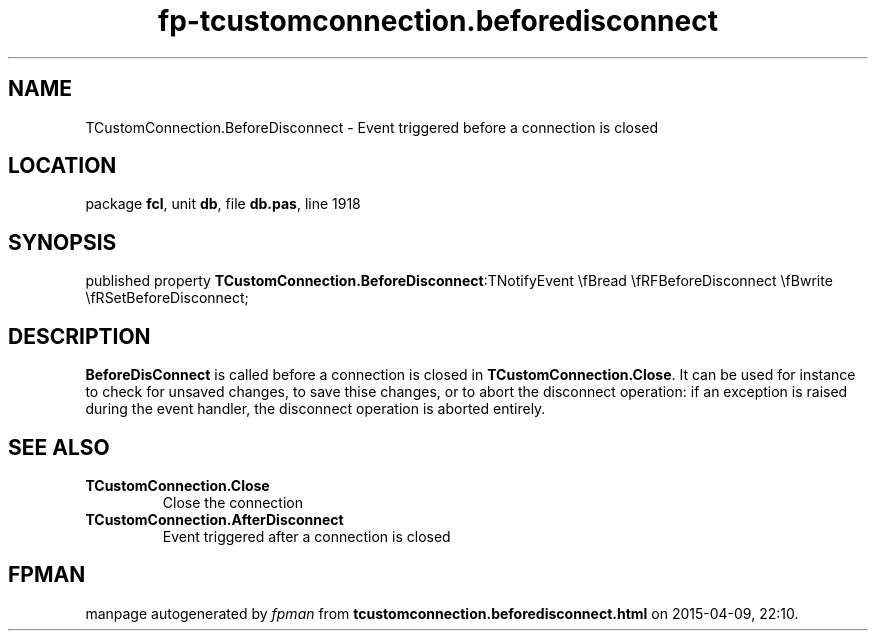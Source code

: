 .\" file autogenerated by fpman
.TH "fp-tcustomconnection.beforedisconnect" 3 "2014-03-14" "fpman" "Free Pascal Programmer's Manual"
.SH NAME
TCustomConnection.BeforeDisconnect - Event triggered before a connection is closed
.SH LOCATION
package \fBfcl\fR, unit \fBdb\fR, file \fBdb.pas\fR, line 1918
.SH SYNOPSIS
published property  \fBTCustomConnection.BeforeDisconnect\fR:TNotifyEvent \\fBread \\fRFBeforeDisconnect \\fBwrite \\fRSetBeforeDisconnect;
.SH DESCRIPTION
\fBBeforeDisConnect\fR is called before a connection is closed in \fBTCustomConnection.Close\fR. It can be used for instance to check for unsaved changes, to save thise changes, or to abort the disconnect operation: if an exception is raised during the event handler, the disconnect operation is aborted entirely.


.SH SEE ALSO
.TP
.B TCustomConnection.Close
Close the connection
.TP
.B TCustomConnection.AfterDisconnect
Event triggered after a connection is closed

.SH FPMAN
manpage autogenerated by \fIfpman\fR from \fBtcustomconnection.beforedisconnect.html\fR on 2015-04-09, 22:10.

